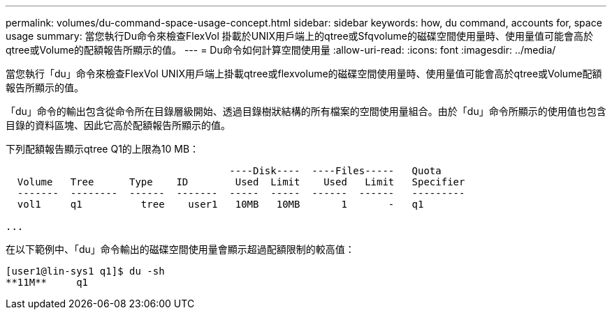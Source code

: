 ---
permalink: volumes/du-command-space-usage-concept.html 
sidebar: sidebar 
keywords: how, du command, accounts for, space usage 
summary: 當您執行Du命令來檢查FlexVol 掛載於UNIX用戶端上的qtree或Sfqvolume的磁碟空間使用量時、使用量值可能會高於qtree或Volume的配額報告所顯示的值。 
---
= Du命令如何計算空間使用量
:allow-uri-read: 
:icons: font
:imagesdir: ../media/


[role="lead"]
當您執行「du」命令來檢查FlexVol UNIX用戶端上掛載qtree或flexvolume的磁碟空間使用量時、使用量值可能會高於qtree或Volume配額報告所顯示的值。

「du」命令的輸出包含從命令所在目錄層級開始、透過目錄樹狀結構的所有檔案的空間使用量組合。由於「du」命令所顯示的使用值也包含目錄的資料區塊、因此它高於配額報告所顯示的值。

下列配額報告顯示qtree Q1的上限為10 MB：

[listing]
----

                                      ----Disk----  ----Files-----   Quota
  Volume   Tree      Type    ID        Used  Limit    Used   Limit   Specifier
  -------  --------  ------  -------  -----  -----  ------  ------   ---------
  vol1     q1          tree    user1   10MB   10MB       1       -   q1

...
----
在以下範例中、「du」命令輸出的磁碟空間使用量會顯示超過配額限制的較高值：

[listing]
----
[user1@lin-sys1 q1]$ du -sh
**11M**     q1
----